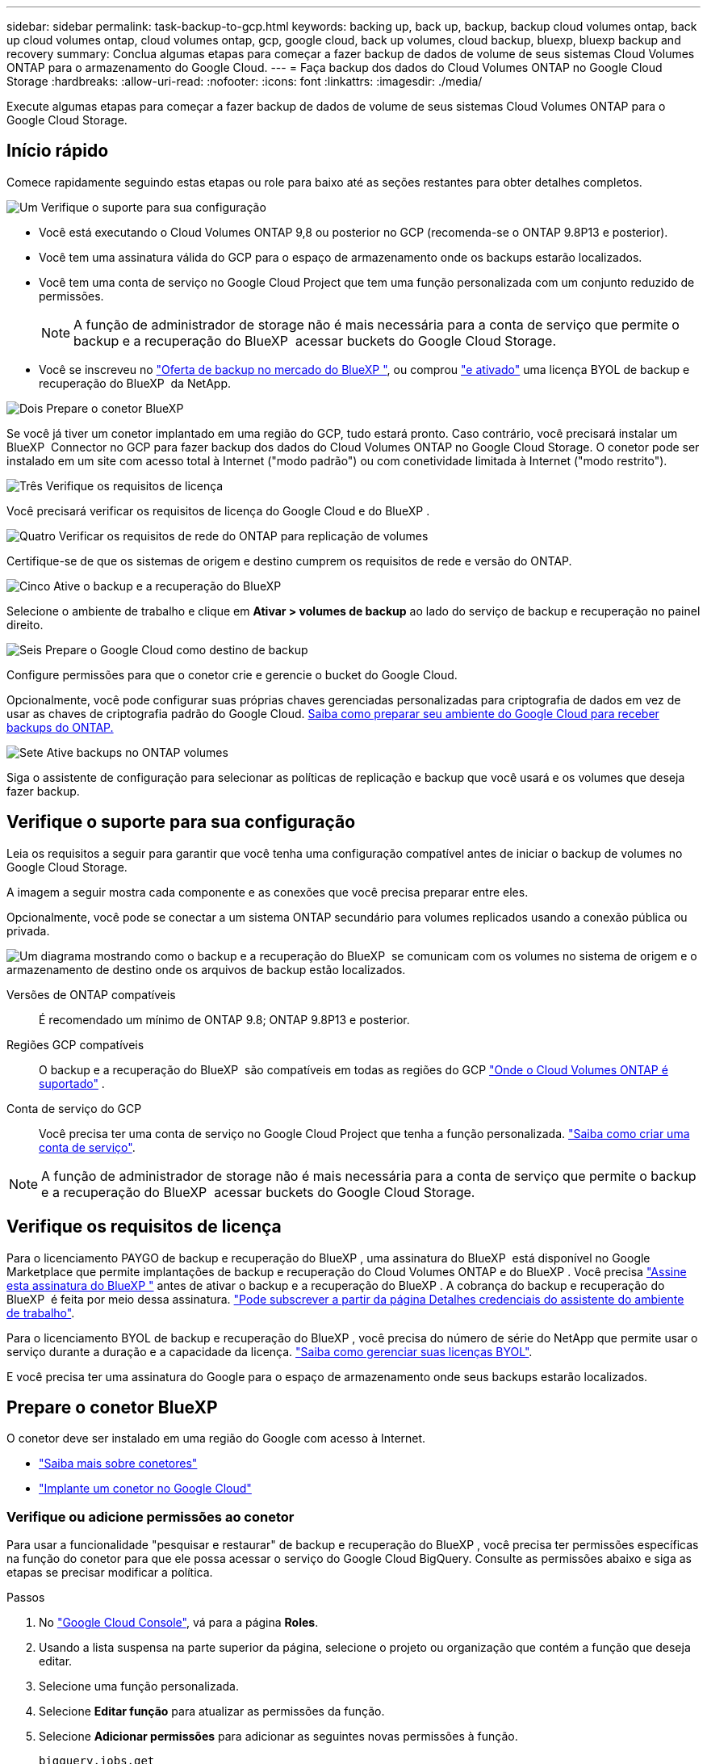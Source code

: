 ---
sidebar: sidebar 
permalink: task-backup-to-gcp.html 
keywords: backing up, back up, backup, backup cloud volumes ontap, back up cloud volumes ontap, cloud volumes ontap, gcp, google cloud, back up volumes, cloud backup, bluexp, bluexp backup and recovery 
summary: Conclua algumas etapas para começar a fazer backup de dados de volume de seus sistemas Cloud Volumes ONTAP para o armazenamento do Google Cloud. 
---
= Faça backup dos dados do Cloud Volumes ONTAP no Google Cloud Storage
:hardbreaks:
:allow-uri-read: 
:nofooter: 
:icons: font
:linkattrs: 
:imagesdir: ./media/


[role="lead"]
Execute algumas etapas para começar a fazer backup de dados de volume de seus sistemas Cloud Volumes ONTAP para o Google Cloud Storage.



== Início rápido

Comece rapidamente seguindo estas etapas ou role para baixo até as seções restantes para obter detalhes completos.

.image:https://raw.githubusercontent.com/NetAppDocs/common/main/media/number-1.png["Um"] Verifique o suporte para sua configuração
[role="quick-margin-list"]
* Você está executando o Cloud Volumes ONTAP 9,8 ou posterior no GCP (recomenda-se o ONTAP 9.8P13 e posterior).
* Você tem uma assinatura válida do GCP para o espaço de armazenamento onde os backups estarão localizados.
* Você tem uma conta de serviço no Google Cloud Project que tem uma função personalizada com um conjunto reduzido de permissões.
+

NOTE: A função de administrador de storage não é mais necessária para a conta de serviço que permite o backup e a recuperação do BlueXP  acessar buckets do Google Cloud Storage.

* Você se inscreveu no https://console.cloud.google.com/marketplace/details/netapp-cloudmanager/cloud-manager?supportedpurview=project&rif_reserved["Oferta de backup no mercado do BlueXP "^], ou comprou link:task-licensing-cloud-backup.html#use-a-bluexp-backup-and-recovery-byol-license["e ativado"^] uma licença BYOL de backup e recuperação do BlueXP  da NetApp.


.image:https://raw.githubusercontent.com/NetAppDocs/common/main/media/number-2.png["Dois"] Prepare o conetor BlueXP 
[role="quick-margin-para"]
Se você já tiver um conetor implantado em uma região do GCP, tudo estará pronto. Caso contrário, você precisará instalar um BlueXP  Connector no GCP para fazer backup dos dados do Cloud Volumes ONTAP no Google Cloud Storage. O conetor pode ser instalado em um site com acesso total à Internet ("modo padrão") ou com conetividade limitada à Internet ("modo restrito").

.image:https://raw.githubusercontent.com/NetAppDocs/common/main/media/number-3.png["Três"] Verifique os requisitos de licença
[role="quick-margin-para"]
Você precisará verificar os requisitos de licença do Google Cloud e do BlueXP .

.image:https://raw.githubusercontent.com/NetAppDocs/common/main/media/number-4.png["Quatro"] Verificar os requisitos de rede do ONTAP para replicação de volumes
[role="quick-margin-para"]
Certifique-se de que os sistemas de origem e destino cumprem os requisitos de rede e versão do ONTAP.

.image:https://raw.githubusercontent.com/NetAppDocs/common/main/media/number-5.png["Cinco"] Ative o backup e a recuperação do BlueXP 
[role="quick-margin-para"]
Selecione o ambiente de trabalho e clique em *Ativar > volumes de backup* ao lado do serviço de backup e recuperação no painel direito.

.image:https://raw.githubusercontent.com/NetAppDocs/common/main/media/number-6.png["Seis"] Prepare o Google Cloud como destino de backup
[role="quick-margin-para"]
Configure permissões para que o conetor crie e gerencie o bucket do Google Cloud.

[role="quick-margin-para"]
Opcionalmente, você pode configurar suas próprias chaves gerenciadas personalizadas para criptografia de dados em vez de usar as chaves de criptografia padrão do Google Cloud. <<Prepare o Google Cloud Storage como destino de backup,Saiba como preparar seu ambiente do Google Cloud para receber backups do ONTAP.>>

.image:https://raw.githubusercontent.com/NetAppDocs/common/main/media/number-7.png["Sete"] Ative backups no ONTAP volumes
[role="quick-margin-para"]
Siga o assistente de configuração para selecionar as políticas de replicação e backup que você usará e os volumes que deseja fazer backup.



== Verifique o suporte para sua configuração

Leia os requisitos a seguir para garantir que você tenha uma configuração compatível antes de iniciar o backup de volumes no Google Cloud Storage.

A imagem a seguir mostra cada componente e as conexões que você precisa preparar entre eles.

Opcionalmente, você pode se conectar a um sistema ONTAP secundário para volumes replicados usando a conexão pública ou privada.

image:diagram_cloud_backup_cvo_google.png["Um diagrama mostrando como o backup e a recuperação do BlueXP  se comunicam com os volumes no sistema de origem e o armazenamento de destino onde os arquivos de backup estão localizados."]

Versões de ONTAP compatíveis:: É recomendado um mínimo de ONTAP 9.8; ONTAP 9.8P13 e posterior.
Regiões GCP compatíveis:: O backup e a recuperação do BlueXP  são compatíveis em todas as regiões do GCP https://cloud.netapp.com/cloud-volumes-global-regions["Onde o Cloud Volumes ONTAP é suportado"^] .
Conta de serviço do GCP:: Você precisa ter uma conta de serviço no Google Cloud Project que tenha a função personalizada. https://docs.netapp.com/us-en/bluexp-cloud-volumes-ontap/task-creating-gcp-service-account.html["Saiba como criar uma conta de serviço"^].



NOTE: A função de administrador de storage não é mais necessária para a conta de serviço que permite o backup e a recuperação do BlueXP  acessar buckets do Google Cloud Storage.



== Verifique os requisitos de licença

Para o licenciamento PAYGO de backup e recuperação do BlueXP , uma assinatura do BlueXP  está disponível no Google Marketplace que permite implantações de backup e recuperação do Cloud Volumes ONTAP e do BlueXP . Você precisa https://console.cloud.google.com/marketplace/details/netapp-cloudmanager/cloud-manager?supportedpurview=project["Assine esta assinatura do BlueXP "^] antes de ativar o backup e a recuperação do BlueXP . A cobrança do backup e recuperação do BlueXP  é feita por meio dessa assinatura. https://docs.netapp.com/us-en/bluexp-cloud-volumes-ontap/task-deploying-gcp.html["Pode subscrever a partir da página Detalhes  credenciais do assistente do ambiente de trabalho"^].

Para o licenciamento BYOL de backup e recuperação do BlueXP , você precisa do número de série do NetApp que permite usar o serviço durante a duração e a capacidade da licença. link:task-licensing-cloud-backup.html#use-a-bluexp-backup-and-recovery-byol-license["Saiba como gerenciar suas licenças BYOL"^].

E você precisa ter uma assinatura do Google para o espaço de armazenamento onde seus backups estarão localizados.



== Prepare o conetor BlueXP 

O conetor deve ser instalado em uma região do Google com acesso à Internet.

* https://docs.netapp.com/us-en/bluexp-setup-admin/concept-connectors.html["Saiba mais sobre conetores"^]
* https://docs.netapp.com/us-en/bluexp-setup-admin/task-quick-start-connector-google.html["Implante um conetor no Google Cloud"^]




=== Verifique ou adicione permissões ao conetor

Para usar a funcionalidade "pesquisar e restaurar" de backup e recuperação do BlueXP , você precisa ter permissões específicas na função do conetor para que ele possa acessar o serviço do Google Cloud BigQuery. Consulte as permissões abaixo e siga as etapas se precisar modificar a política.

.Passos
. No https://console.cloud.google.com["Google Cloud Console"^], vá para a página *Roles*.
. Usando a lista suspensa na parte superior da página, selecione o projeto ou organização que contém a função que deseja editar.
. Selecione uma função personalizada.
. Selecione *Editar função* para atualizar as permissões da função.
. Selecione *Adicionar permissões* para adicionar as seguintes novas permissões à função.
+
[source, json]
----
bigquery.jobs.get
bigquery.jobs.list
bigquery.jobs.listAll
bigquery.datasets.create
bigquery.datasets.get
bigquery.jobs.create
bigquery.tables.get
bigquery.tables.getData
bigquery.tables.list
bigquery.tables.create
----
. Selecione *Atualizar* para salvar a função editada.




=== Informações necessárias para usar chaves de criptografia gerenciadas pelo cliente (CMEK)

Você pode usar suas próprias chaves gerenciadas pelo cliente para criptografia de dados em vez de usar as chaves de criptografia gerenciadas pelo Google padrão. As chaves entre regiões e entre projetos são suportadas, para que você possa escolher um projeto para um bucket diferente do projeto da chave CMEK. Se você está planejando usar suas próprias chaves gerenciadas pelo cliente:

* Você precisará ter o Key Ring e o Key Name para poder adicionar essas informações no assistente de ativação. https://cloud.google.com/kms/docs/cmek["Saiba mais sobre chaves de criptografia gerenciadas pelo cliente"^].
* Você precisará verificar se essas permissões necessárias estão incluídas na função do conetor:


[source, json]
----
cloudkms.cryptoKeys.get
cloudkms.cryptoKeys.getIamPolicy
cloudkms.cryptoKeys.list
cloudkms.cryptoKeys.setIamPolicy
cloudkms.keyRings.get
cloudkms.keyRings.getIamPolicy
cloudkms.keyRings.list
cloudkms.keyRings.setIamPolicy
----
* Você precisará verificar se a API "Cloud Key Management Service (KMS)" do Google está habilitada em seu projeto. Consulte https://cloud.google.com/apis/docs/getting-started#enabling_apis["Documentação do Google Cloud: Habilitando APIs"] para obter detalhes.


*Considerações CMEK:*

* Tanto o HSM (suportado por hardware) quanto as chaves geradas por software são suportados.
* As chaves do Cloud KMS recém-criadas ou importadas são suportadas.
* Apenas chaves regionais são suportadas; chaves globais não são suportadas.
* Atualmente, apenas o propósito "Symmetric encriptar/desencriptar" é suportado.
* Ao agente de serviço associado à conta de armazenamento é atribuída a função do IAM "CryptoKey Encrypter/Decrypter (roles/cloudkms.cryptoKeyEncrypterDecrypter)" pelo backup e recuperação do BlueXP .




=== Crie seus próprios baldes

Por padrão, o serviço cria buckets para você. Se você quiser usar seus próprios buckets, você pode criá-los antes de iniciar o assistente de ativação de backup e, em seguida, selecionar esses buckets no assistente.

link:concept-protection-journey.html#do-you-want-to-create-your-own-object-storage-container["Saiba mais sobre como criar seus próprios buckets"^].



== Verificar os requisitos de rede do ONTAP para replicação de volumes

Se você planeja criar volumes replicados em um sistema ONTAP secundário usando o backup e a recuperação do BlueXP , certifique-se de que os sistemas de origem e destino atendam aos seguintes requisitos de rede.



==== Requisitos de rede da ONTAP no local

* Se o cluster estiver em suas instalações, você deverá ter uma conexão da rede corporativa à rede virtual no provedor de nuvem. Normalmente, esta é uma conexão VPN.
* Os clusters do ONTAP devem atender a requisitos adicionais de sub-rede, porta, firewall e cluster.
+
Como você pode replicar para o Cloud Volumes ONTAP ou sistemas locais, revise os requisitos de peering para sistemas ONTAP locais. https://docs.netapp.com/us-en/ontap-sm-classic/peering/reference_prerequisites_for_cluster_peering.html["Veja os pré-requisitos para peering de cluster na documentação do ONTAP"^].





==== Requisitos de rede da Cloud Volumes ONTAP

* O grupo de segurança da instância deve incluir as regras de entrada e saída necessárias: Especificamente, regras para ICMP e portas 11104 e 11105. Essas regras estão incluídas no grupo de segurança predefinido.


* Para replicar dados entre dois sistemas Cloud Volumes ONTAP em sub-redes diferentes, as sub-redes devem ser roteadas juntas (essa é a configuração padrão).




== Ative o backup e a recuperação do BlueXP  no Cloud Volumes ONTAP

É fácil habilitar o backup e a recuperação do BlueXP . As etapas diferem ligeiramente dependendo se você tem um sistema Cloud Volumes ONTAP existente ou um novo.

*Ativar backup e recuperação do BlueXP  em um novo sistema*

O backup e a recuperação do BlueXP  podem ser ativados quando você concluir o assistente de ambiente de trabalho para criar um novo sistema Cloud Volumes ONTAP.

Você deve ter uma conta de serviço já configurada. Se você não selecionar uma conta de serviço ao criar o sistema Cloud Volumes ONTAP, será necessário desativar o sistema e adicionar a conta de serviço ao Cloud Volumes ONTAP a partir do console do GCP.

 https://docs.netapp.com/us-en/bluexp-cloud-volumes-ontap/task-deploying-gcp.html["Iniciando o Cloud Volumes ONTAP na GCP"^]Consulte para obter os requisitos e detalhes para criar seu sistema Cloud Volumes ONTAP.

.Passos
. No BlueXP  Canvas, selecione *Adicionar ambiente de trabalho*, escolha o provedor de nuvem e selecione *Adicionar novo*. Selecione *Create Cloud Volumes ONTAP*.
. *Escolha um local*: Selecione *Google Cloud Platform*.
. *Escolha tipo*: Selecione *Cloud Volumes ONTAP* (nó único ou alta disponibilidade).
. *Detalhes e credenciais*: Insira as seguintes informações:
+
.. Clique em *Editar Projeto* e selecione um novo projeto se o que você deseja usar for diferente do Projeto padrão (onde o conetor reside).
.. Especifique o nome do cluster.
.. Ative a opção *conta de serviço* e selecione a conta de serviço que tem a função Administrador de armazenamento predefinida. Isso é necessário para habilitar backups e disposição em camadas.
.. Especifique as credenciais.
+
Verifique se há uma assinatura do GCP Marketplace.

+
image:screenshot_backup_to_gcp_new_env.png["Captura de tela que mostra como habilitar uma conta de serviço no assistente de ambiente de trabalho."]



. *Serviços*: Deixe o serviço de backup e recuperação do BlueXP  ativado e clique em *continuar*.
+
image:screenshot_backup_to_gcp.png["Mostra a opção de backup e recuperação do BlueXP  no assistente de ambiente de trabalho."]

. Preencha as páginas do assistente para implantar o sistema conforme descrito em https://docs.netapp.com/us-en/bluexp-cloud-volumes-ontap/task-deploying-gcp.html["Iniciando o Cloud Volumes ONTAP na GCP"^].



TIP: Para modificar as configurações de backup ou adicionar replicação, link:task-manage-backups-ontap.html["Gerenciar backups do ONTAP"]consulte .

.Resultado
O backup e a recuperação do BlueXP  estão ativados no sistema. Depois de criar volumes nesses sistemas Cloud Volumes ONTAP, inicie o backup e a recuperação do BlueXP  e link:task-manage-backups-ontap.html#activate-backup-on-additional-volumes-in-a-working-environment["ative o backup em cada volume que você deseja proteger"]o .

*Ativar backup e recuperação do BlueXP  em um sistema existente*

Você pode habilitar o backup e a recuperação do BlueXP  a qualquer momento diretamente do ambiente de trabalho.

.Passos
. No BlueXP  Canvas, selecione o ambiente de trabalho e selecione *Enable* ao lado do serviço de backup e recuperação no painel direito.
+
Se o destino do Google Cloud Storage para seus backups existir como um ambiente de trabalho no Canvas, você poderá arrastar o cluster para o ambiente de trabalho do Google Cloud Storage para iniciar o assistente de configuração.

+
image:screenshot_backup_cvo_enable.png["Uma captura de tela que mostra o botão Configurações de backup e recuperação do BlueXP , que está disponível depois de selecionar um ambiente de trabalho."]




TIP: Para modificar as configurações de backup ou adicionar replicação, link:task-manage-backups-ontap.html["Gerenciar backups do ONTAP"]consulte .



== Prepare o Google Cloud Storage como destino de backup

Preparar o Google Cloud Storage como destino de backup envolve as seguintes etapas:

* Configurar permissões.
* (Opcional) Crie seus próprios buckets. (O serviço criará buckets para você, se você quiser.)
* (Opcional) Configurar chaves gerenciadas pelo cliente para criptografia de dados




=== Configurar permissões

Você precisa fornecer chaves de acesso ao armazenamento para uma conta de serviço que tenha permissões específicas usando uma função personalizada. Uma conta de serviço permite que o backup e a recuperação do BlueXP  autentiquem e acessem os buckets do Cloud Storage usados para armazenar backups. As chaves são necessárias para que o Google Cloud Storage saiba quem está fazendo a solicitação.

.Passos
. No https://console.cloud.google.com["Google Cloud Console"^], vá para a página *Roles*.
. https://cloud.google.com/iam/docs/creating-custom-roles#creating_a_custom_role["Crie uma nova função"^] com as seguintes permissões:
+
[source, json]
----
storage.buckets.create
storage.buckets.delete
storage.buckets.get
storage.buckets.list
storage.buckets.update
storage.buckets.getIamPolicy
storage.multipartUploads.create
storage.objects.create
storage.objects.delete
storage.objects.get
storage.objects.list
storage.objects.update
----
. No console do Google Cloud, https://console.cloud.google.com/iam-admin/serviceaccounts["Vá para a página Contas de Serviço"^].
. Selecione seu projeto Cloud.
. Selecione *criar conta de serviço* e forneça as informações necessárias:
+
.. *Detalhes da conta de serviço*: Insira um nome e uma descrição.
.. *Conceder acesso a essa conta de serviço ao projeto*: Selecione a função personalizada que você acabou de criar.
.. Selecione *Concluído*.


. Vá para https://console.cloud.google.com/storage/settings["Configurações de armazenamento do GCP"^] e crie chaves de acesso para a conta de serviço:
+
.. Selecione um projeto e selecione *interoperabilidade*. Se ainda não o tiver feito, selecione *Ativar acesso à interoperabilidade*.
.. Em *chaves de acesso para contas de serviço*, selecione *criar uma chave para uma conta de serviço*, selecione a conta de serviço que acabou de criar e clique em *criar chave*.
+
Você precisará inserir as chaves no backup e recuperação do BlueXP  mais tarde quando configurar o serviço de backup.







=== Crie seus próprios baldes

Por padrão, o serviço cria buckets para você. Ou, se você quiser usar seus próprios buckets, você pode criá-los antes de iniciar o assistente de ativação de backup e, em seguida, selecionar esses buckets no assistente.

link:concept-protection-journey.html#do-you-want-to-create-your-own-object-storage-container["Saiba mais sobre como criar seus próprios buckets"^].



=== Configurar chaves de criptografia gerenciadas pelo cliente (CMEK) para criptografia de dados

Você pode usar suas próprias chaves gerenciadas pelo cliente para criptografia de dados em vez de usar as chaves de criptografia gerenciadas pelo Google padrão. As chaves entre regiões e entre projetos são suportadas, para que você possa escolher um projeto para um bucket diferente do projeto da chave CMEK.

Se você está planejando usar suas próprias chaves gerenciadas pelo cliente:

* Você precisará ter o Key Ring e o Key Name para poder adicionar essas informações no assistente de ativação. https://cloud.google.com/kms/docs/cmek["Saiba mais sobre chaves de criptografia gerenciadas pelo cliente"^].
* Você precisará verificar se essas permissões necessárias estão incluídas na função do conetor:
+
[source, json]
----
cloudkms.cryptoKeys.get
cloudkms.cryptoKeys.getIamPolicy
cloudkms.cryptoKeys.list
cloudkms.cryptoKeys.setIamPolicy
cloudkms.keyRings.get
cloudkms.keyRings.getIamPolicy
cloudkms.keyRings.list
cloudkms.keyRings.setIamPolicy
----
* Você precisará verificar se a API "Cloud Key Management Service (KMS)" do Google está habilitada em seu projeto. Consulte https://cloud.google.com/apis/docs/getting-started#enabling_apis["Documentação do Google Cloud: Habilitando APIs"] para obter detalhes.


*Considerações CMEK:*

* Tanto as chaves HSM (suportadas por hardware) como as chaves geradas por software são suportadas.
* As chaves do Cloud KMS recém-criadas ou importadas são suportadas.
* Apenas são suportadas chaves regionais, não são suportadas chaves globais.
* Atualmente, apenas o propósito "Symmetric encriptar/desencriptar" é suportado.
* Ao agente de serviço associado à conta de armazenamento é atribuída a função do IAM "CryptoKey Encrypter/Decrypter (roles/cloudkms.cryptoKeyEncrypterDecrypter)" pelo backup e recuperação do BlueXP .




== Ative backups no ONTAP volumes

Ative os backups a qualquer momento diretamente do seu ambiente de trabalho no local.

Um assistente leva você através dos seguintes passos principais:

* <<Selecione os volumes que deseja fazer backup>>
* <<Defina a estratégia de backup>>
* <<Reveja as suas seleções>>


Você também pode <<Mostrar os comandos API>>na etapa de revisão, para que você possa copiar o código para automatizar a ativação de backup para futuros ambientes de trabalho.



=== Inicie o assistente

.Passos
. Acesse o assistente Ativar backup e recuperação usando uma das seguintes maneiras:
+
** Na tela BlueXP , selecione o ambiente de trabalho e selecione *Ativar > volumes de backup* ao lado do serviço de backup e recuperação no painel direito.
+
image:screenshot_backup_onprem_enable.png["Uma captura de tela que mostra o botão de ativação de backup e recuperação que está disponível depois de selecionar um ambiente de trabalho."]

+
Se o destino do GCP para seus backups existir como um ambiente de trabalho no Canvas, você poderá arrastar o cluster do ONTAP para o armazenamento de objetos do GCP.

** Selecione *volumes* na barra de backup e recuperação. Na guia volumes, selecione o ícone *ações* image:icon-action.png["Ícone ações"]e selecione *Ativar Backup* para um único volume (que ainda não tem replicação ou backup para armazenamento de objetos já ativado).


+
A página Introdução do assistente mostra as opções de proteção, incluindo snapshots locais, replicação e backups. Se você fez a segunda opção nesta etapa, a página Definir estratégia de backup será exibida com um volume selecionado.

. Continue com as seguintes opções:
+
** Se já tiver um conetor BlueXP , está tudo definido. Basta selecionar *seguinte*.
** Se você ainda não tiver um conetor BlueXP , a opção *Adicionar um conetor* será exibida. <<Prepare o conetor BlueXP >>Consulte a .






=== Selecione os volumes que deseja fazer backup

Escolha os volumes que você deseja proteger. Um volume protegido é aquele que tem uma ou mais das seguintes opções: Política de snapshot, política de replicação, política de backup para objeto.

Você pode optar por proteger o FlexVol ou o FlexGroup volumes. No entanto, não é possível selecionar uma combinação desses volumes ao ativar o backup para um ambiente de trabalho. Veja como link:task-manage-backups-ontap.html#activate-backup-on-additional-volumes-in-a-working-environment["ative o backup para volumes adicionais no ambiente de trabalho"](FlexVol ou FlexGroup) depois de configurar o backup para os volumes iniciais.

[NOTE]
====
* Você pode ativar um backup apenas em um único volume FlexGroup de cada vez.
* Os volumes selecionados devem ter a mesma configuração SnapLock. Todos os volumes devem ter o SnapLock Enterprise ativado ou o SnapLock desativado.


====
.Passos
Observe que se os volumes escolhidos já tiverem políticas Snapshot ou replicação aplicadas, as políticas selecionadas posteriormente substituirão essas políticas existentes.

. Na página Selecionar volumes, selecione o volume ou volumes que deseja proteger.
+
** Opcionalmente, filtre as linhas para mostrar apenas volumes com determinados tipos de volume, estilos e muito mais para facilitar a seleção.
** Depois de selecionar o primeiro volume, você pode selecionar todos os volumes FlexVol (volumes FlexGroup podem ser selecionados um de cada vez somente). Para fazer backup de todos os volumes FlexVol existentes, marque primeiro um volume e marque a caixa na linha de título. (image:button_backup_all_volumes.png[""]).
** Para fazer backup de volumes individuais, marque a caixa para cada volume (image:button_backup_1_volume.png[""] ).


. Selecione *seguinte*.




=== Defina a estratégia de backup

Definir a estratégia de backup envolve definir as seguintes opções:

* Quer você queira uma ou todas as opções de backup: Snapshots locais, replicação e backup no storage de objetos
* Arquitetura
* Política de instantâneo local
* Destino e política de replicação
+

NOTE: Se os volumes escolhidos tiverem políticas de Snapshot e replicação diferentes das políticas selecionadas nesta etapa, as políticas existentes serão sobrescritas.

* Backup para informações de armazenamento de objetos (provedor, criptografia, rede, política de backup e opções de exportação).


.Passos
. Na página Definir estratégia de backup, escolha uma ou todas as opções a seguir. Todos os três são selecionados por padrão:
+
** *Instantâneos locais*: Se você estiver executando replicação ou fazendo backup em armazenamento de objetos, os snapshots locais devem ser criados.
** *Replicação*: Cria volumes replicados em outro sistema de armazenamento ONTAP.
** *Backup*: Faz backup de volumes para armazenamento de objetos.


. *Arquitetura*: Se você escolheu replicação e backup, escolha um dos seguintes fluxos de informações:
+
** *Cascading*: As informações fluem do sistema de armazenamento primário para o secundário e do armazenamento secundário para o armazenamento de objetos.
** *Fan out*: As informações fluem do sistema de armazenamento primário para o secundário _e_ do armazenamento primário para o armazenamento de objetos.
+
Para obter detalhes sobre essas arquiteturas, link:concept-protection-journey.html["Planeje sua jornada de proteção"]consulte .



. *Snapshot local*: Escolha uma política Snapshot existente ou crie uma.
+

TIP: Para criar uma política personalizada antes de ativar a cópia de segurança, link:task-create-policies-ontap.html["Crie uma política"]consulte .

+
Para criar uma política, selecione *criar nova política* e faça o seguinte:

+
** Introduza o nome da política.
** Selecione até 5 programações, normalmente de frequências diferentes.
** Selecione *criar*.


. *Replicação*: Defina as seguintes opções:
+
** *Destino de replicação*: Selecione o ambiente de trabalho de destino e SVM. Opcionalmente, selecione o agregado de destino ou agregados e o prefixo ou sufixo que será adicionado ao nome do volume replicado.
** *Política de replicação*: Escolha uma política de replicação existente ou crie uma.
+

TIP: Para criar uma política personalizada antes de ativar a replicação, link:task-create-policies-ontap.html["Crie uma política"]consulte .

+
Para criar uma política, selecione *criar nova política* e faça o seguinte:

+
*** Introduza o nome da política.
*** Selecione até 5 programações, normalmente de frequências diferentes.
*** Selecione *criar*.




. *Fazer backup para Objeto*: Se você selecionou *Backup*, defina as seguintes opções:
+
** *Fornecedor*: Selecione *Google Cloud*.
** *Configurações do provedor*: Insira os detalhes do provedor e a região onde os backups serão armazenados.
+
Crie um novo bucket ou selecione um existente.

** *Chave de criptografia*: Se você criou um novo bucket do Google, insira as informações da chave de criptografia fornecidas pelo provedor. Escolha se você usará as chaves de criptografia padrão do Google Cloud ou escolha suas próprias chaves gerenciadas pelo cliente na sua conta do Google para gerenciar a criptografia de seus dados.
+
Se você optar por usar suas próprias chaves gerenciadas pelo cliente, insira o cofre de chaves e as informações da chave.



+

NOTE: Se você escolheu um bucket existente do Google Cloud, as informações de criptografia já estão disponíveis, para que você não precise inseri-lo agora.

+
** *Política de backup*: Selecione uma política de armazenamento de backup para objeto existente ou crie uma.
+

TIP: Para criar uma política personalizada antes de ativar a cópia de segurança, link:task-create-policies-ontap.html["Crie uma política"]consulte .

+
Para criar uma política, selecione *criar nova política* e faça o seguinte:

+
*** Introduza o nome da política.
*** Selecione até 5 programações, normalmente de frequências diferentes.
*** Selecione *criar*.


** *Exportar cópias Snapshot existentes para o armazenamento de objetos como cópias de backup*: Se houver cópias Snapshot locais para volumes neste ambiente de trabalho que correspondam ao rótulo de agendamento de backup que você acabou de selecionar para este ambiente de trabalho (por exemplo, diário, semanal, etc.), esse prompt adicional será exibido. Marque esta caixa para que todos os snapshots históricos sejam copiados para o armazenamento de objetos como arquivos de backup para garantir a proteção mais completa para seus volumes.


. Selecione *seguinte*.




=== Reveja as suas seleções

Esta é a oportunidade de rever as suas seleções e fazer ajustes, se necessário.

.Passos
. Na página Review (Revisão), reveja as suas seleções.
. Opcionalmente, marque a caixa para *Sincronizar automaticamente os rótulos de política Snapshot com os rótulos de política de replicação e backup*. Isso cria snapshots com um rótulo que corresponde aos rótulos nas políticas de replicação e backup.
. Selecione *Ativar Backup*.


.Resultado
O backup e a recuperação do BlueXP  começam a fazer os backups iniciais dos seus volumes. A transferência de linha de base do volume replicado e do arquivo de backup inclui uma cópia completa dos dados do sistema de storage primário. As transferências subsequentes contêm cópias diferenciais dos dados do sistema de storage primário contidos nas cópias Snapshot.

Um volume replicado é criado no cluster de destino que será sincronizado com o volume do sistema de storage primário.

Um bucket do Google Cloud Storage é criado na conta de serviço indicada pela chave de acesso do Google e chave secreta que você inseriu, e os arquivos de backup são armazenados lá.

Os backups estão associados à classe de armazenamento _Standard_ por padrão. Você pode usar as classes de armazenamento _Nearline_, _Coldline_ ou _Archive_ de menor custo. No entanto, você configura a classe de armazenamento por meio do Google, não pela interface do usuário de backup e recuperação do BlueXP . Consulte o tópico do Google https://cloud.google.com/storage/docs/changing-default-storage-class["Alterar a classe de armazenamento padrão de um balde"^] para obter detalhes.

O Painel de backup de volume é exibido para que você possa monitorar o estado dos backups.

Também pode monitorizar o estado dos trabalhos de cópia de segurança e restauro utilizando o link:task-monitor-backup-jobs.html["Painel monitorização de trabalhos"^].



=== Mostrar os comandos API

Você pode querer exibir e, opcionalmente, copiar os comandos API usados no assistente Ativar backup e recuperação. Você pode querer fazer isso para automatizar a ativação de backup em futuros ambientes de trabalho.

.Passos
. No assistente Ativar backup e recuperação, selecione *Exibir solicitação de API*.
. Para copiar os comandos para a área de transferência, selecione o ícone *Copiar*.




== O que se segue?

* Você pode link:task-manage-backups-ontap.html["gerencie seus arquivos de backup e políticas de backup"^]. Isso inclui iniciar e parar backups, excluir backups, adicionar e alterar o agendamento de backup e muito mais.
* Você pode link:task-manage-backup-settings-ontap.html["gerencie as configurações de backup no nível do cluster"^]. Isso inclui alterar a largura de banda da rede disponível para fazer upload de backups para o armazenamento de objetos, alterar a configuração de backup automático para volumes futuros e muito mais.
* Você também pode link:task-restore-backups-ontap.html["restaure volumes, pastas ou arquivos individuais a partir de um arquivo de backup"^]acessar um sistema Cloud Volumes ONTAP no Google ou um sistema ONTAP no local.

